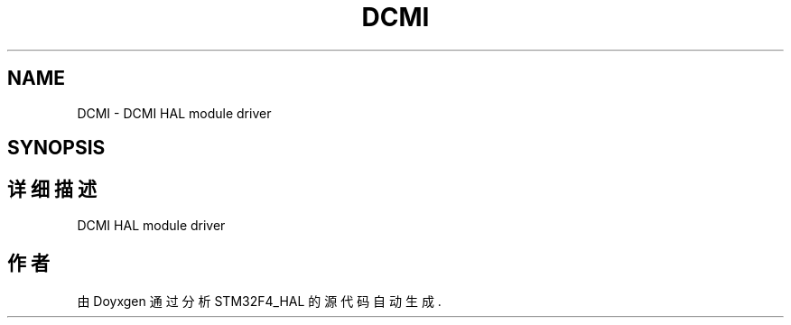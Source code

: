 .TH "DCMI" 3 "2020年 八月 7日 星期五" "Version 1.24.0" "STM32F4_HAL" \" -*- nroff -*-
.ad l
.nh
.SH NAME
DCMI \- DCMI HAL module driver  

.SH SYNOPSIS
.br
.PP
.SH "详细描述"
.PP 
DCMI HAL module driver 


.SH "作者"
.PP 
由 Doyxgen 通过分析 STM32F4_HAL 的 源代码自动生成\&.
